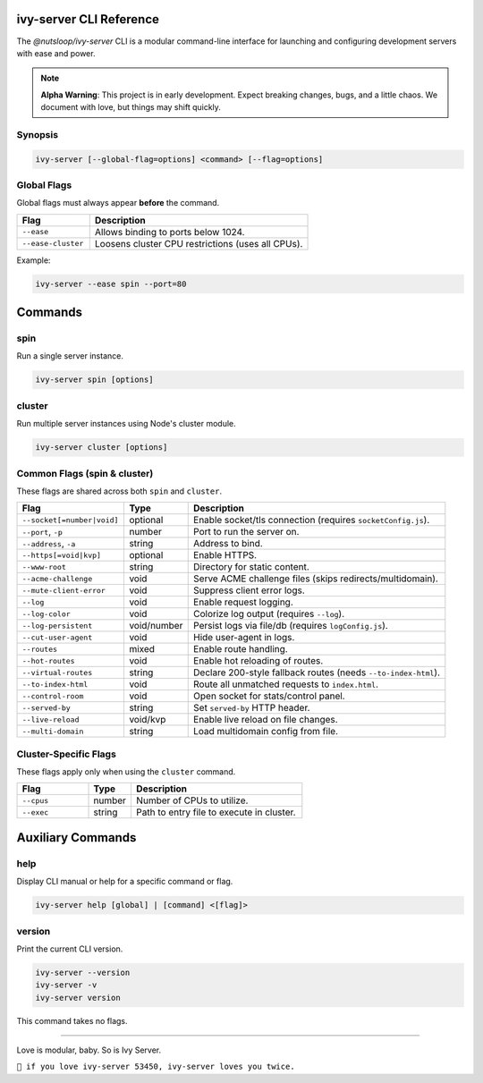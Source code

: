 .. _cli:

ivy-server CLI Reference
========================

The `@nutsloop/ivy-server` CLI is a modular command-line interface for launching and configuring development servers with ease and power.

.. note::

   **Alpha Warning**: This project is in early development. Expect breaking changes, bugs, and a little chaos. We document with love, but things may shift quickly.

Synopsis
--------

.. code-block:: bash

   ivy-server [--global-flag=options] <command> [--flag=options]

Global Flags
------------

Global flags must always appear **before** the command.

.. list-table::
   :header-rows: 1
   :widths: 25 75

   * - Flag
     - Description
   * - ``--ease``
     - Allows binding to ports below 1024.
   * - ``--ease-cluster``
     - Loosens cluster CPU restrictions (uses all CPUs).

Example:

.. code-block:: bash

   ivy-server --ease spin --port=80


Commands
========

spin
----

Run a single server instance.

.. code-block:: bash

   ivy-server spin [options]

cluster
-------

Run multiple server instances using Node's cluster module.

.. code-block:: bash

   ivy-server cluster [options]

Common Flags (spin & cluster)
-----------------------------

These flags are shared across both ``spin`` and ``cluster``.

.. list-table::
   :header-rows: 1
   :widths: 25 15 60

   * - Flag
     - Type
     - Description
   * - ``--socket[=number|void]``
     - optional
     - Enable socket/tls connection (requires ``socketConfig.js``).
   * - ``--port``, ``-p``
     - number
     - Port to run the server on.
   * - ``--address``, ``-a``
     - string
     - Address to bind.
   * - ``--https[=void|kvp]``
     - optional
     - Enable HTTPS.
   * - ``--www-root``
     - string
     - Directory for static content.
   * - ``--acme-challenge``
     - void
     - Serve ACME challenge files (skips redirects/multidomain).
   * - ``--mute-client-error``
     - void
     - Suppress client error logs.
   * - ``--log``
     - void
     - Enable request logging.
   * - ``--log-color``
     - void
     - Colorize log output (requires ``--log``).
   * - ``--log-persistent``
     - void/number
     - Persist logs via file/db (requires ``logConfig.js``).
   * - ``--cut-user-agent``
     - void
     - Hide user-agent in logs.
   * - ``--routes``
     - mixed
     - Enable route handling.
   * - ``--hot-routes``
     - void
     - Enable hot reloading of routes.
   * - ``--virtual-routes``
     - string
     - Declare 200-style fallback routes (needs ``--to-index-html``).
   * - ``--to-index-html``
     - void
     - Route all unmatched requests to ``index.html``.
   * - ``--control-room``
     - void
     - Open socket for stats/control panel.
   * - ``--served-by``
     - string
     - Set ``served-by`` HTTP header.
   * - ``--live-reload``
     - void/kvp
     - Enable live reload on file changes.
   * - ``--multi-domain``
     - string
     - Load multidomain config from file.

Cluster-Specific Flags
----------------------

These flags apply only when using the ``cluster`` command.

.. list-table::
   :header-rows: 1
   :widths: 25 15 60

   * - Flag
     - Type
     - Description
   * - ``--cpus``
     - number
     - Number of CPUs to utilize.
   * - ``--exec``
     - string
     - Path to entry file to execute in cluster.


Auxiliary Commands
==================

help
----

Display CLI manual or help for a specific command or flag.

.. code-block:: bash

   ivy-server help [global] | [command] <[flag]>

version
-------

Print the current CLI version.

.. code-block:: bash

   ivy-server --version
   ivy-server -v
   ivy-server version

This command takes no flags.

----

Love is modular, baby. So is Ivy Server.

``💚 if you love ivy-server 53450, ivy-server loves you twice.``
